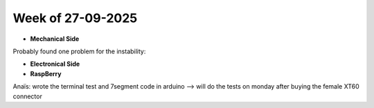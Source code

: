 Week of 27-09-2025
==================

* **Mechanical Side**
Probably found one problem for the instability:


* **Electronical Side**
* **RaspBerry**

Anaïs: wrote the terminal test and 7segment code in arduino --> will do the tests on monday after buying the female XT60 connector

